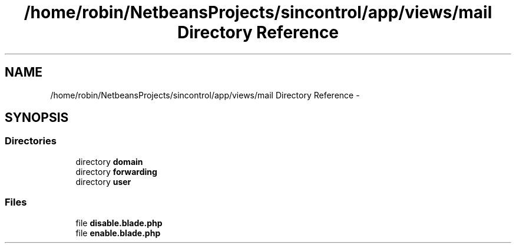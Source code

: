 .TH "/home/robin/NetbeansProjects/sincontrol/app/views/mail Directory Reference" 3 "Thu May 21 2015" "SINControl" \" -*- nroff -*-
.ad l
.nh
.SH NAME
/home/robin/NetbeansProjects/sincontrol/app/views/mail Directory Reference \- 
.SH SYNOPSIS
.br
.PP
.SS "Directories"

.in +1c
.ti -1c
.RI "directory \fBdomain\fP"
.br
.ti -1c
.RI "directory \fBforwarding\fP"
.br
.ti -1c
.RI "directory \fBuser\fP"
.br
.in -1c
.SS "Files"

.in +1c
.ti -1c
.RI "file \fBdisable\&.blade\&.php\fP"
.br
.ti -1c
.RI "file \fBenable\&.blade\&.php\fP"
.br
.in -1c
